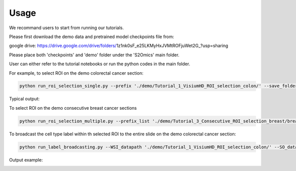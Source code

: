 Usage
=====

We recommand users to start from running our tutorials.

Please first download the demo data and pretrained model checkpoints file from:

google drive: https://drive.google.com/drive/folders/1z1nk0sF_e25LKMyHxJVMtROFjuWet2G_?usp=sharing

Please place both 'checkpoints' and 'demo' folder under the 'S2Omics' main folder.

User can either refer to the tutorial notebooks or run the python codes in the main folder.

For example, to select ROI on the demo colorectal cancer section:

.. code-block:: bash

   python run_roi_selection_single.py --prefix './demo/Tutorial_1_VisiumHD_ROI_selection_colon/' --save_folder './demo/Tutorial_1_VisiumHD_ROI_selection_colon/S2Omics_output' --device 'cuda:0' --roi_size 6.5 6.5 --num_roi 

Typical output:

.. image:: images/best_roi_on_histology_segmentations_scaled.jpg
   :alt: Best ROI example
   :width: 60%
   :align: center

To select ROI on the demo consecutive breast cancer sections

.. code-block:: bash

   python run_roi_selection_multiple.py --prefix_list './demo/Tutorial_3_Consecutive_ROI_selection_breast/breast_cancer_g1/' './demo/Tutorial_3_Consecutive_ROI_selection_breast/breast_cancer_g2/' './demo/Tutorial_3_Consecutive_ROI_selection_breast/breast_cancer_g3/' --save_folder_list './demo/Tutorial_3_Consecutive_ROI_selection_breast/breast_cancer_g1/S2Omics_output' './demo/Tutorial_3_Consecutive_ROI_selection_breast/breast_cancer_g2/S2Omics_output' './demo/Tutorial_3_Consecutive_ROI_selection_breast/breast_cancer_g3/S2Omics_output' --device 'cuda:0' --roi_size 1.5 1.5 --num_roi 1

To broadcast the cell type label within th selected ROI to the entire slide on the demo colorectal cancer section:

.. code-block:: bash

   python run_label_broadcasting.py --WSI_datapath './demo/Tutorial_1_VisiumHD_ROI_selection_colon/' --SO_datapath './demo/Tutorial_1_VisiumHD_ROI_selection_colon/' --WSI_save_folder './demo/Tutorial_1_VisiumHD_ROI_selection_colon/S2Omics_output' --SO_save_folder './demo/Tutorial_1_VisiumHD_ROI_selection_colon/S2Omics_output' --need_preprocess True --need_feature_extraction True

Output example:

.. image:: images/S2Omics_whole_slide_prediction_scaled.jpg
   :alt: Whole slide cell type prediction
   :width: 60%
   :align: center
